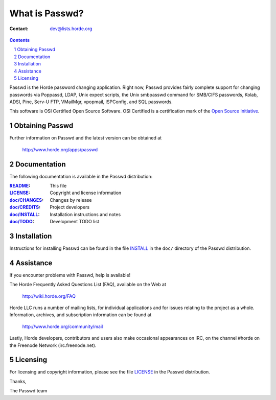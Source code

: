 =================
 What is Passwd?
=================

:Contact: dev@lists.horde.org

.. contents:: Contents
.. section-numbering::

Passwd is the Horde password changing application.  Right now, Passwd provides
fairly complete support for changing passwords via Poppassd, LDAP, Unix expect
scripts, the Unix smbpasswd command for SMB/CIFS passwords, Kolab, ADSI, Pine,
Serv-U FTP, VMailMgr, vpopmail, ISPConfig, and SQL passwords.

This software is OSI Certified Open Source Software. OSI Certified is a
certification mark of the `Open Source Initiative`_.

.. _`Open Source Initiative`: http://www.opensource.org/


Obtaining Passwd
================

Further information on Passwd and the latest version can be obtained at

  http://www.horde.org/apps/passwd


Documentation
=============

The following documentation is available in the Passwd distribution:

:README_:           This file
:LICENSE_:          Copyright and license information
:`doc/CHANGES`_:    Changes by release
:`doc/CREDITS`_:    Project developers
:`doc/INSTALL`_:    Installation instructions and notes
:`doc/TODO`_:       Development TODO list


Installation
============

Instructions for installing Passwd can be found in the file INSTALL_ in the
``doc/`` directory of the Passwd distribution.


Assistance
==========

If you encounter problems with Passwd, help is available!

The Horde Frequently Asked Questions List (FAQ), available on the Web at

  http://wiki.horde.org/FAQ

Horde LLC runs a number of mailing lists, for individual applications
and for issues relating to the project as a whole. Information, archives, and
subscription information can be found at

  http://www.horde.org/community/mail

Lastly, Horde developers, contributors and users also make occasional
appearances on IRC, on the channel #horde on the Freenode Network
(irc.freenode.net).


Licensing
=========

For licensing and copyright information, please see the file LICENSE_ in the
Passwd distribution.

Thanks,

The Passwd team


.. _README: README
.. _LICENSE: http://www.horde.org/licenses/gpl
.. _doc/CHANGES: CHANGES
.. _doc/CREDITS: CREDITS
.. _INSTALL:
.. _doc/INSTALL: INSTALL
.. _doc/TODO: TODO

